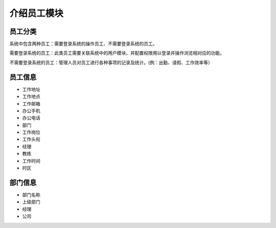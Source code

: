 ===============================
介绍员工模块
===============================

员工分类
==========

系统中包含两种员工：需要登录系统的操作员工、不需要登录系统的员工。

需要登录系统的员工：此类员工需要关联系统中的用户模块，并配置权限用以登录并操作浏览相对应的功能。

不需要登录系统的员工：管理人员对员工进行各种事项的记录及统计。(例：出勤、请假、工作效率等）

员工信息
==========

* 工作地址
* 工作地点
* 工作邮箱
* 办公手机
* 办公电话
* 部门
* 工作岗位
* 工作头衔
* 经理
* 教练
* 工作时间
* 时区

部门信息
==========

* 部门名称
* 上级部门
* 经理
* 公司


